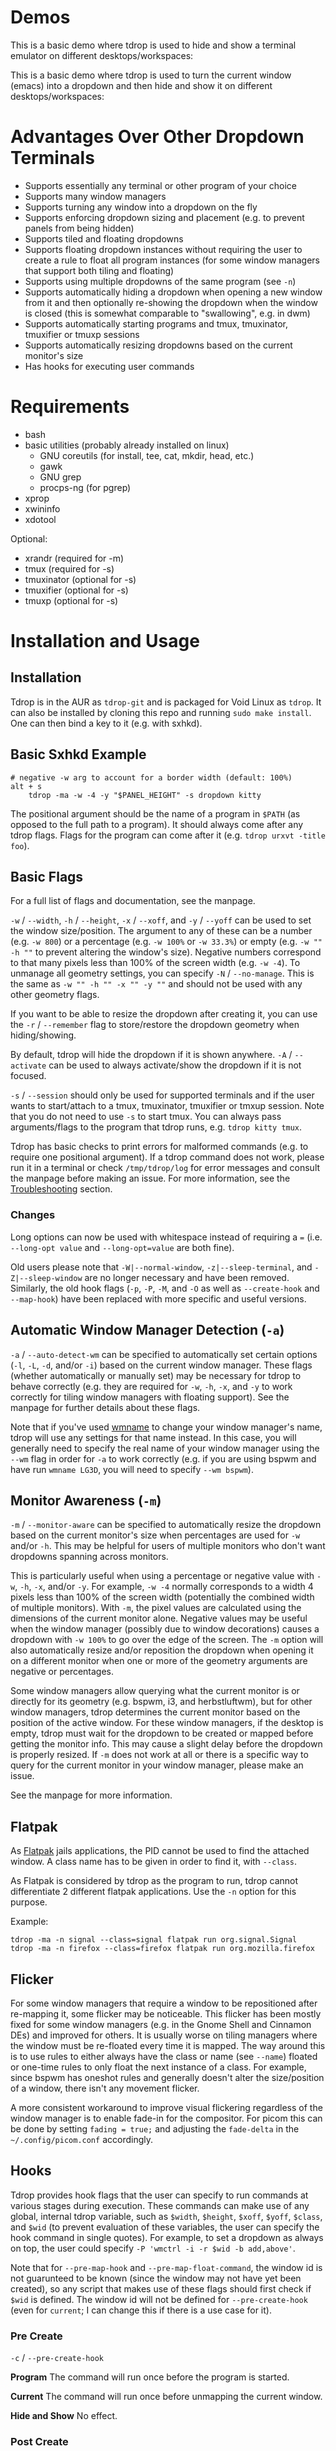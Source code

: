 [[https://github.com/noctuid/tdrop/actions?query=workflow%3Alint][https://github.com/noctuid/tdrop/workflows/lint/badge.svg]]

* Demos
This is a basic demo where tdrop is used to hide and show a terminal emulator on different desktops/workspaces:

[[http://noctuid.github.io/tdrop/assets/termite.gif]]

This is a basic demo where tdrop is used to turn the current window (emacs) into a dropdown and then hide and show it on different desktops/workspaces:

[[http://noctuid.github.io/tdrop/assets/current.gif]]

* Advantages Over Other Dropdown Terminals
- Supports essentially any terminal or other program of your choice
- Supports many window managers
- Supports turning any window into a dropdown on the fly
- Supports enforcing dropdown sizing and placement (e.g. to prevent panels from being hidden)
- Supports tiled and floating dropdowns
- Supports floating dropdown instances without requiring the user to create a rule to float all program instances (for some window managers that support both tiling and floating)
- Supports using multiple dropdowns of the same program (see =-n=)
- Supports automatically hiding a dropdown when opening a new window from it and then optionally re-showing the dropdown when the window is closed (this is somewhat comparable to "swallowing", e.g. in dwm)
- Supports automatically starting programs and tmux, tmuxinator, tmuxifier or tmuxp sessions
- Supports automatically resizing dropdowns based on the current monitor's size
- Has hooks for executing user commands

* Requirements
- bash
- basic utilities (probably already installed on linux)
  - GNU coreutils (for install, tee, cat, mkdir, head, etc.)
  - gawk
  - GNU grep
  - procps-ng (for pgrep)
- xprop
- xwininfo
- xdotool

Optional:
- xrandr (required for -m)
- tmux (required for -s)
- tmuxinator (optional for -s)
- tmuxifier (optional for -s)
- tmuxp (optional for -s)

* Installation and Usage
** Installation
Tdrop is in the AUR as =tdrop-git= and is packaged for Void Linux as =tdrop=. It can also be installed by cloning this repo and running ~sudo make install~. One can then bind a key to it (e.g. with sxhkd).

** Basic Sxhkd Example
#+BEGIN_EXAMPLE
# negative -w arg to account for a border width (default: 100%)
alt + s
    tdrop -ma -w -4 -y "$PANEL_HEIGHT" -s dropdown kitty
#+END_EXAMPLE

The positional argument should be the name of a program in =$PATH= (as opposed to the full path to a program). It should always come after any tdrop flags. Flags for the program can come after it (e.g. ~tdrop urxvt -title foo~).

** Basic Flags
For a full list of flags and documentation, see the manpage.

=-w= / =--width=, =-h= / =--height=, =-x= / =--xoff=, and =-y= / =--yoff= can be used to set the window size/position. The argument to any of these can be a number (e.g. =-w 800=) or a percentage (e.g. =-w 100%= or =-w 33.3%=) or empty (e.g. =-w "" -h ""= to prevent altering the window's size). Negative numbers correspond to that many pixels less than 100% of the screen width (e.g. =-w -4=). To unmanage all geometry settings, you can specify =-N= / =--no-manage=. This is the same as =-w "" -h "" -x "" -y ""= and should not be used with any other geometry flags.

If you want to be able to resize the dropdown after creating it, you can use the =-r= / =--remember= flag to store/restore the dropdown geometry when hiding/showing.

By default, tdrop will hide the dropdown if it is shown anywhere. =-A= / =--activate= can be used to always activate/show the dropdown if it is not focused.

=-s= / =--session= should only be used for supported terminals and if the user wants to start/attach to a tmux, tmuxinator, tmuxifier or tmxup session.  Note that you do not need to use =-s= to start tmux.  You can always pass arguments/flags to the program that tdrop runs, e.g. =tdrop kitty tmux=.

Tdrop has basic checks to print errors for malformed commands (e.g. to require one positional argument). If a tdrop command does not work, please run it in a terminal or check =/tmp/tdrop/log= for error messages and consult the manpage before making an issue. For more information, see the [[#troubleshooting][Troubleshooting]] section.

*** Changes
Long options can now be used with whitespace instead of requiring a ~=~ (i.e. =--long-opt value= and ~--long-opt=value~ are both fine).

Old users please note that =-W|--normal-window=, =-z|--sleep-terminal=, and =-Z|--sleep-window= are no longer necessary and have been removed. Similarly, the old hook flags (=-p=, =-P=, =-M=, and =-O= as well as =--create-hook= and =--map-hook=) have been replaced with more specific and useful versions.

** Automatic Window Manager Detection (=-a=)
=-a= / =--auto-detect-wm= can be specified to automatically set certain options (=-l=, =-L=, =-d=, and/or =-i=) based on the current window manager. These flags (whether automatically or manually set) may be necessary for tdrop to behave correctly (e.g. they are required for =-w=, =-h=, =-x=, and =-y= to work correctly for tiling window managers with floating support). See the manpage for further details about these flags.

Note that if you've used [[https://tools.suckless.org/x/wmname][wmname]] to change your window manager's name, tdrop will use any settings for that name instead. In this case, you will generally need to specify the real name of your window manager using the =--wm= flag in order for =-a= to work correctly (e.g. if you are using bspwm and have run =wmname LG3D=, you will need to specify =--wm bspwm=).

** Monitor Awareness (=-m=)
 =-m= / =--monitor-aware= can be specified to automatically resize the dropdown based on the current monitor's size when percentages are used for =-w= and/or =-h=. This may be helpful for users of multiple monitors who don't want dropdowns spanning across monitors.

This is particularly useful when using a percentage or negative value with =-w=, =-h=, =-x=, and/or =-y=. For example, =-w -4= normally corresponds to a width 4 pixels less than 100% of the screen width (potentially the combined width of multiple monitors). With =-m=, the pixel values are calculated using the dimensions of the current monitor alone. Negative values may be useful when the window manager (possibly due to window decorations) causes a dropdown with =-w 100%= to go over the edge of the screen. The =-m= option will also automatically resize and/or reposition the dropdown when opening it on a different monitor when one or more of the geometry arguments are negative or percentages.

Some window managers allow querying what the current monitor is or directly for its geometry (e.g. bspwm, i3, and herbstluftwm), but for other window managers, tdrop determines the current monitor based on the position of the active window. For these window managers, if the desktop is empty, tdrop must wait for the dropdown to be created or mapped before getting the monitor info. This may cause a slight delay before the dropdown is properly resized. If =-m= does not work at all or there is a specific way to query for the current monitor in your window manager, please make an issue.

See the manpage for more information.

** Flatpak
As [[https://www.flatpak.org/][Flatpak]] jails applications, the PID cannot be used to find the attached window. A class name has to be given in order to find it, with =--class=.

As Flatpak is considered by tdrop as the program to run, tdrop cannot differentiate 2 different flatpak applications. Use the =-n= option for this purpose.

Example:
#+begin_example
tdrop -ma -n signal --class=signal flatpak run org.signal.Signal
tdrop -ma -n firefox --class=firefox flatpak run org.mozilla.firefox
#+end_example

** Flicker
For some window managers that require a window to be repositioned after re-mapping it, some flicker may be noticeable. This flicker has been mostly fixed for some window managers (e.g. in the Gnome Shell and Cinnamon DEs) and improved for others. It is usually worse on tiling managers where the window must be re-floated every time it is mapped. The way around this is to use rules to either always have the class or name (see =--name=) floated or one-time rules to only float the next instance of a class. For example, since bspwm has oneshot rules and generally doesn't alter the size/position of a window, there isn't any movement flicker.

A more consistent workaround to improve visual flickering regardless of the window manager is to enable fade-in for the compositor. For picom this can be done by setting =fading = true;= and adjusting the =fade-delta= in the =~/.config/picom.conf= accordingly.

** Hooks
Tdrop provides hook flags that the user can specify to run commands at various stages during execution. These commands can make use of any global, internal tdrop variable, such as =$width=, =$height=, =$xoff=, =$yoff=, =$class=, and =$wid= (to prevent evaluation of these variables, the user can specify the hook command in single quotes). For example, to set a dropdown as always on top, the user could specify =-P 'wmctrl -i -r $wid -b add,above'=.

Note that for =--pre-map-hook= and =--pre-map-float-command=, the window id is not guarunteed to be known (since the window may not have yet been created), so any script that makes use of these flags should first check if =$wid= is defined. The window id will not be defined for =--pre-create-hook= (even for =current=; I can change this if there is a use case for it).

*** Pre Create
=-c= / =--pre-create-hook=

*Program* The command will run once before the program is started.

*Current* The command will run once before unmapping the current window.

*Hide and Show* No effect.

*** Post Create
=-C= / =--post-create-hook=

*Program* The command will run once after the program is started and its window is active.

*Current* The command will run once after unmapping the current window.

*Hide and Show* No effect.

*** Pre Map
=-p= / =--pre-map-hook=

*Program* / *Current* / *Show* The command will run before creating the window and before subsequently mapping the window.

*Hide* No effect.

*** Post Map
=-P= / =--post-map-hook=

*Program* / *Current* / *Show* The command will run after creating the window and after subsequently mapping the window. Note that unlike the pre-map hook, this will always run when showing the window, even if it was not previously unmapped (e.g. it is just being activated if =-A= is specified, or it is just being moved from another desktop). If you need different behavior (e.g. you need newly added distinct =--(pre|post)-show-hook= flags), please comment on [[https://github.com/noctuid/tdrop/issues/354][this issue]].

*Hide* No effect.

*** Pre Unmap
=-u= / =--pre-unmap-hook=

*Program* / *Current* / *Hide* The command will run before unmapping the window.

*Show* No effect.

*** Post Unmap
=-U= / =--post-unmap-hook=

*Program* / *Current* / *Hide* The command will run after unmapping the window.

*Show* No effect.

*** Pre Float
=-l= / =--pre-map-float-command=

A command specifically meant to float the window. Note that if you specify this, it will override any defaults from =-a=.

*Program* / *Current* The command will run before mapping the window.

*Hide* No effect.

*Show* The command will run before mapping the window only if it was previously floating.

*** Post Float
=-L= / =--post-map-float-command=

A command specifically meant to float the window. Note that if you specify this, it will override any defaults from =-a=.

*Program* / *Current* The command will run after mapping the window.

*Hide* No effect.

*Show* The command will run after mapping the window only if it was previously floating.

** Auto-hiding
In addition to creating dropdowns, tdrop can automatically hide a window and later un-hide it. For example, if gvim is opened to write a git commit message from the terminal, tdrop can automatically hide the terminal (dropdown or not) and restore it after the user is finished writing the commit message:

#+BEGIN_EXAMPLE
hide_on_open() {
    tdrop -a auto_hide && "$@" && tdrop -a auto_show
}
alias gc='hide_on_open git commit'
#+END_EXAMPLE

The most useful application of this functionality is probably when opening videos, images, etc. in an external program from a file manager like ranger. For example, in the =rifle.conf=:

#+BEGIN_EXAMPLE
mime ^video, has mpv, X, flag f = tdrop -a auto_hide && mpv -- "$@" && tdrop -a auto_show
#+END_EXAMPLE

** Other Commands
If =hide_all= is given instead of a program name, tdrop will hide all visible dropdowns.

If =foreach= is specified, tdrop will evaluate the following command for each dropdown. Here are some example commands:
#+begin_src sh
# same as hide_all 
tdrop foreach 'unmap $wid'

# hide only floating dropdowns on herbstluftwm
tdrop foreach 'herbstclient compare clients.$(printf 0x%x $wid).floating = on && unmap $wid'
#+end_src

* Tested With
** Terminals
These terminals have been tested with tdrop and support the =-s= and =-a= flags unless otherwise specified:

- Alacritty
- cool-retro-term
- GNOME terminal (GNOME, Unity, Cinnamon, etc.)
- [[https://github.com/kovidgoyal/kitty][kitty]]
- Konsole (KDE)
- LilyTerm (requires =confirm_to_execute_command 0= in config for =-s= or =-f '-e...'=)
- LXTerminal (LXDE)
- MATE terminal (MATE)
- QTerminal (LXDE)
- Roxterm
- Sakura
- Terminology (Enlightenment)
- Termite
- Tilix (previously terminix)
- tinyterm/minyterm
- URxvt (including urxvtd)
- Xfce4-terminal (XFCE)
- xiate
- XTerm

If your terminal doesn't work with tdrop, feel free to make an issue. Please follow the steps in the [[#troubleshooting][Troubleshooting]] section.

** Other Programs
- Chrome/chromium
- Firefox
- Brave
- Emacs and emacsclient
- Discord
- Tabbed
- Todoist
- etc.

** Window Managers
The primary goal of tdrop is to "just work" with any window manager. The primary differences between how tdrop deals with different window managers is the strategy it takes for floating only the dropdown (as opposed to all instances of the class that the dropdown is). There are three types of window managers as far as tdrop is concerned:

*** Tiling without Floating Support
If your window manager does not support floating, there's nothing to worry about. Binding a key to =tdrop <flags> terminal= should work. Options for resizing and movement that work only with floating window managers are not supported. One can, however, add post-map and post-unmap commands to do something like change the layout to fullscreen when showing a dropdown then revert the layout when hiding the dropdown. Previously (=-a=) would automatically do this for herbstluftwm, but it now supports floating.

*** Floating/Stacking
For floating window managers, tdrop should also generally "just work", but you may need to add the =-a= option for auto-showing to correctly restore the previous geometry.

That said, these are the floating window managers that currently have been tested:
- mutter (gnome shell)
- muffin (cinnamon)
- xfwm4 (xfce)
- metacity (gnome 2)
- marco (mate)
- kwin (kde)
- openbox (lxde)
- compiz (unity)
- pekwm
- fluxbox
- blackbox
- fvwm
- sawfish
- goomwwm

If your dropdown moves out of place when being shown, make an issue, and I will add settings for it.

*** Tiling with Floating Support
These window managers currently will work with =-a= for a floating (instead of tiled) dropdown:
- bspwm (support for versions prior to 0.9.1 was dropped on 2016/09/22)
- herbstluftwm (v0.8.0 or higher)
- i3
- awesome

Awesome support may be buggy; if you encounter problems, please report them.

* Why Not Use wmctrl?
Necessary features don't work on many window managers, including mine.

* Why Not Use wmutils?
Maybe in the future. The only advantage I can see over xdotool is that it can toggle mapping (=mapw -t=), but this wouldn't be used in this script anyway since different code is executed depending on whether or not the window is mapped or unmapped. Also the command names are somewhat cryptic.

* Similar
- [[https://github.com/lharding/lsh-bin/blob/master/drawer][drawer]]

* Troubleshooting
:PROPERTIES:
:CUSTOM_ID: troubleshooting
:END:

You can specify the =--debug= flag to have tdrop print more verbose debugging output.  Tdrop will automatically also save this output in =/tmp/tdrop_"$USER"_"$DISPLAY"/log=.  If tdrop does not appear at all, or there is some error, you can add the =--debug= flag and examine the log file or run the tdrop command in a terminal to see if the issue is obvious (e.g. tdrop will error if you do not have the required dependencies installed).

** Tdrop does not work with some terminal/program
Please make an issue. Including the following information would help resolve the problem more quickly.

Basic:
- The incorrect behavior: Does the window appear at all? Is the problem that it is not floated correctly in a supported wm? Or is it a feature request for =-a= support?
- Whether things work as expected with a basic =tdrop <terminal>= (no flags) or whether the issue occurs with a specific flag (probably =-s=)

Additional helpful information:
- If the problem only occurs with the =-s= flag, the issue is likely due to the fact that not all terminals have compatible =-e= flags. It would be helpful if information on how the terminal's flag for executing a command works. Is it something other than =-e=? Are quotations required or incorrect ("-e 'command -flags ...'" vs "-e command flags")?
- If the issue is with the dropdown behavior (e.g. tdrop keeps opening new windows for the program), does the program share a PID across all instances (e.g. open several windows and provide the output of =pgrep -l <program>=)? Does the program have a daemon and client?

